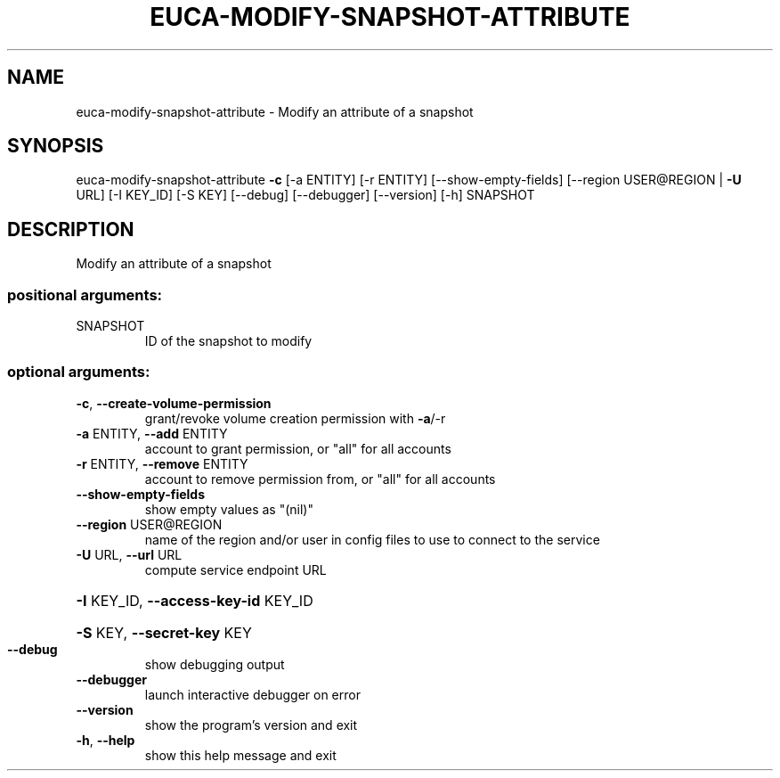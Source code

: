 .\" DO NOT MODIFY THIS FILE!  It was generated by help2man 1.41.2.
.TH EUCA-MODIFY-SNAPSHOT-ATTRIBUTE "1" "July 2013" "euca2ools 3.0.0" "User Commands"
.SH NAME
euca-modify-snapshot-attribute \- Modify an attribute of a snapshot
.SH SYNOPSIS
euca\-modify\-snapshot\-attribute \fB\-c\fR [\-a ENTITY] [\-r ENTITY]
[\-\-show\-empty\-fields]
[\-\-region USER@REGION | \fB\-U\fR URL]
[\-I KEY_ID] [\-S KEY] [\-\-debug]
[\-\-debugger] [\-\-version] [\-h]
SNAPSHOT
.SH DESCRIPTION
Modify an attribute of a snapshot
.SS "positional arguments:"
.TP
SNAPSHOT
ID of the snapshot to modify
.SS "optional arguments:"
.TP
\fB\-c\fR, \fB\-\-create\-volume\-permission\fR
grant/revoke volume creation permission with \fB\-a\fR/\-r
.TP
\fB\-a\fR ENTITY, \fB\-\-add\fR ENTITY
account to grant permission, or "all" for all accounts
.TP
\fB\-r\fR ENTITY, \fB\-\-remove\fR ENTITY
account to remove permission from, or "all" for all
accounts
.TP
\fB\-\-show\-empty\-fields\fR
show empty values as "(nil)"
.TP
\fB\-\-region\fR USER@REGION
name of the region and/or user in config files to use
to connect to the service
.TP
\fB\-U\fR URL, \fB\-\-url\fR URL
compute service endpoint URL
.HP
\fB\-I\fR KEY_ID, \fB\-\-access\-key\-id\fR KEY_ID
.HP
\fB\-S\fR KEY, \fB\-\-secret\-key\fR KEY
.TP
\fB\-\-debug\fR
show debugging output
.TP
\fB\-\-debugger\fR
launch interactive debugger on error
.TP
\fB\-\-version\fR
show the program's version and exit
.TP
\fB\-h\fR, \fB\-\-help\fR
show this help message and exit
